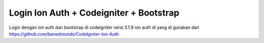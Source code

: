 ###################
Login Ion Auth + Codeigniter + Bootstrap
###################

Login dengan ion auth dan bootstrap di codeigniter versi 3.1.9
ion auth di yang di gunakan dari https://github.com/benedmunds/CodeIgniter-Ion-Auth

